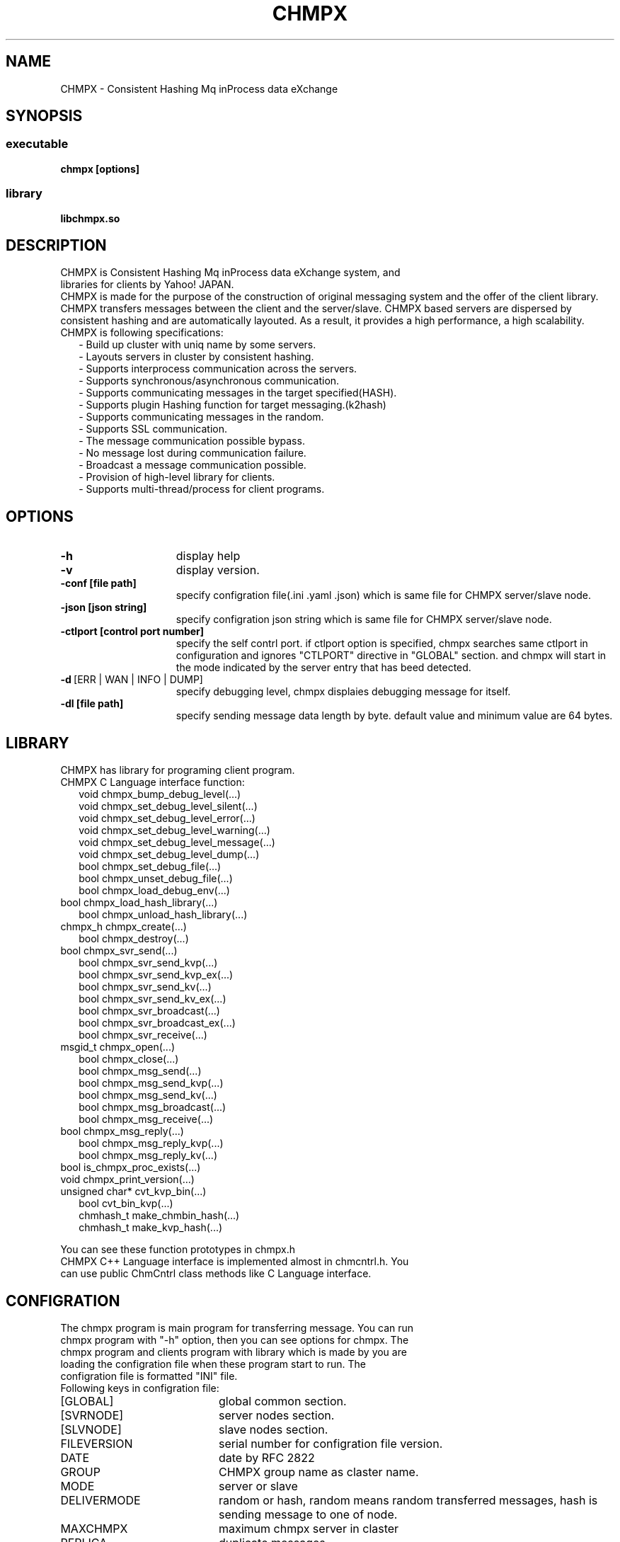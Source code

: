 .TH CHMPX "1" "December 2014" "CHMPX" "Consistent Hashing Mq inProcess data eXchange"
.SH NAME
CHMPX \- Consistent Hashing Mq inProcess data eXchange
.SH SYNOPSIS
.SS executable
.TP
\fBchmpx [options]
.SS library
.TP
\fBlibchmpx.so
.SH DESCRIPTION
.TP 0
CHMPX is Consistent Hashing Mq inProcess data eXchange system, and libraries for clients by Yahoo! JAPAN.
CHMPX is made for the purpose of the construction of original messaging system and the offer of the client library. CHMPX transfers messages between the client and the server/slave. CHMPX based servers are dispersed by consistent hashing and are automatically layouted. As a result, it provides a high performance, a high scalability.
.TP 2
CHMPX is following specifications:
.br
\- Build up cluster with uniq name by some servers.
.br
\- Layouts servers in cluster by consistent hashing.
.br
\- Supports interprocess communication across the servers.
.br
\- Supports synchronous/asynchronous communication.
.br
\- Supports communicating messages in the target specified(HASH).
.br
\- Supports plugin Hashing function for target messaging.(k2hash)
.br
\- Supports communicating messages in the random.
.br
\- Supports SSL communication.
.br
\- The message communication possible bypass.
.br
\- No message lost during communication failure.
.br
\- Broadcast a message communication possible.
.br
\- Provision of high-level library for clients.
.br
\- Supports multi-thread/process for client programs.
.br
.SH OPTIONS
.IP \fB\-h\fR 15
display help
.IP \fB\-v\fR 15
display version.
.IP \fB\-conf\ [file\ path]\fR 15
specify configration file(.ini .yaml .json) which is same file for CHMPX server/slave node.
.IP \fB\-json\ [json\ string]\fR 15
specify configration json string which is same file for CHMPX server/slave node.
.IP \fB\-ctlport\ [control\ port\ number]\fR 15
specify the self contrl port. if ctlport option is specified, chmpx searches same ctlport in configuration and ignores "CTLPORT" directive in "GLOBAL" section. and chmpx will start in the mode indicated by the server entry that has beed detected.
.IP \fB\-d\fR\ [ERR\ |\ WAN\ |\ INFO\ |\ DUMP]\fR 15
specify debugging level, chmpx displaies debugging message for itself.
.IP \fB\-dl\ [file\ path]\fR 15
specify sending message data length by byte. default value and minimum value are 64 bytes.
.br
.SH LIBRARY
.TP 0
CHMPX has library for programing client program.
.TP 2
CHMPX C Language interface function:
.br
void chmpx_bump_debug_level(...)
.br
void chmpx_set_debug_level_silent(...)
.br
void chmpx_set_debug_level_error(...)
.br
void chmpx_set_debug_level_warning(...)
.br
void chmpx_set_debug_level_message(...)
.br
void chmpx_set_debug_level_dump(...)
.br
bool chmpx_set_debug_file(...)
.br
bool chmpx_unset_debug_file(...)
.br
bool chmpx_load_debug_env(...)
.TP 2
.BR
bool chmpx_load_hash_library(...)
.br
bool chmpx_unload_hash_library(...)
.TP 2
.BR
chmpx_h chmpx_create(...)
.br
bool chmpx_destroy(...)
.TP 2
.BR
bool chmpx_svr_send(...)
.br
bool chmpx_svr_send_kvp(...)
.br
bool chmpx_svr_send_kvp_ex(...)
.br
bool chmpx_svr_send_kv(...)
.br
bool chmpx_svr_send_kv_ex(...)
.br
bool chmpx_svr_broadcast(...)
.br
bool chmpx_svr_broadcast_ex(...)
.br
bool chmpx_svr_receive(...)
.TP 2
.BR
msgid_t chmpx_open(...)
.br
bool chmpx_close(...)
.br
bool chmpx_msg_send(...)
.br
bool chmpx_msg_send_kvp(...)
.br
bool chmpx_msg_send_kv(...)
.br
bool chmpx_msg_broadcast(...)
.br
bool chmpx_msg_receive(...)
.TP 2
.BR
bool chmpx_msg_reply(...)
.br
bool chmpx_msg_reply_kvp(...)
.br
bool chmpx_msg_reply_kv(...)
.TP 2
.BR
bool is_chmpx_proc_exists(...)
.TP 2
.BR
void chmpx_print_version(...)
.TP 2
.BR
unsigned char* cvt_kvp_bin(...)
.br
bool cvt_bin_kvp(...)
.br
chmhash_t make_chmbin_hash(...)
.br
chmhash_t make_kvp_hash(...)
.PP
You can see these function prototypes in chmpx.h
.TP
CHMPX C++ Language interface is implemented almost in chmcntrl.h. You can use public ChmCntrl class methods like C Language interface.
.br
.SH CONFIGRATION
.TP 0
The chmpx program is main program for transferring message. You can run chmpx program with "\-h" option, then you can see options for chmpx. The chmpx program and clients program with library which is made by you are loading the configration file when these program start to run. The configration file is formatted "INI" file.
.TP 2
Following keys in configration file:
.IP [GLOBAL] 20
global common section.
.IP [SVRNODE] 20
server nodes section.
.IP [SLVNODE] 20
slave nodes section.
.br
.BR
.br
.IP FILEVERSION 20
serial number for configration file version.
.IP DATE 20
date by RFC 2822
.IP GROUP 20
CHMPX group name as claster name.
.IP MODE 20
server or slave
.IP DELIVERMODE 20
random or hash, random means random transferred messages, hash is sending message to one of node.
.IP MAXCHMPX 20
maximum chmpx server in claster
.IP REPLICA 20
duplicate messages
.IP MAXMQSERVER 20
maximum MQ(POSIX Message Queue) on one server process.
.IP MAXMQCLIENT 20
maximum MQ(POSIX Message Queue) for all slave processes.
.IP MQPERATTACH 20
maximum attaching MQ count at time on server/slave process.
.IP MAXQPERCLIENTMQ 20
maximum queue in MQ by each MQ on client process.
.IP MAXMQPERCLIENT 20
maximum MQ count by each client process.
.IP MAXHISTLOG 20
maximum history log count.
.IP PORT 20
default chmpx port number.
.IP CTLPORT 20
default chmpx control port number.
.IP SELFCTLPORT 20
own chmpx control port number.
.IP RWTIMEOUT 20
timeout for reading/writing on socket by us.
.IP RETRYCNT 20
retry count for recovering connecting/sending/receiving on socket.
.IP CONTIMEOUT 20
timeout for connecting by us.
.IP MQRWTIMEOUT 20
timeout for reading/writing on MQ by us.
.IP MQRETRYCNT 20
retry count for recovering connecting/sending/receiving on MQ.
.IP MQACK 20
send/receive the ack at comminicating on MQ.
.IP SOCKTHREADCNT 20
thread count for receiving data on socket.
.IP MQTHREADCNT 20
thread count for receiving data on MQ.
.IP MAXSOCKPOOL 20
maximum socket pool count for each server node on server node.
.IP SOCKPOOLTIMEOUT 20
time limit for each socket pool.
.IP DOMERGE 20
auto merging mode, MUST be true.
.IP AUTOMERGE 20
merging data on server node automatically.
.IP MERGETIMEOUT 20
time limit for merging.
.IP SSL 20
default SSL mode.
.IP SSL_VERIFY_PEER 20
default verify peer mode on SSL.
.IP CAPATH 20
default CA certs file path or directory path.
.IP SERVER_CERT 20
default server cert file path.
.IP SERVER_PRIKEY 20
default server priovate key file path.
.IP SLAVE_CERT 20
default slave cert file path.
.IP SLAVE_PRIKEY 20
default slave priovate key file path.
.IP K2HFULLMAP 20
k2hash option which is used by chmpx.(see man k2hash)
.IP K2HMASKBIT 20
k2hash option which is used by chmpx.(see man k2hash)
.IP K2HCMASKBIT 20
k2hash option which is used by chmpx.(see man k2hash)
.IP K2HMAXELE 20
k2hash option which is used by chmpx.(see man k2hash)
.br
.BR
.br
.IP NAME 20
server/slave name by FQDN. you can use regular expression(for slave name) or easiness regular expression(for server name)
.TP
You can see the sample of configration file in docs/exsample directory.
.SH ENVIRONMENT
.TP 2
CHMPX use some environments automatically, plese take care these environments.
.IP CHMDBGMODE 20
specifies debugging level: INFO/WAN/ERR/SILENT
.IP CHMDBGFILE 20
output file path for message(default: stderr)
.IP CHMCONFFILE 20
specify configuratin file by environment, chmpx uses this value when configuration file or json string is not specified in command line.
.IP CHMJSONCONF 20
specify configuratin json string by environment, chmpx uses this value when configuration file or json string is not specified in command line.
.SH NOTES
.TP 0
chmpxbench is tool for benchmark.
.TP 0
chmpxstatus is tool for checking status local node.
.TP 0
chmpxlinetool is tool for controling/checking chmpx nodes and tools on command line.
.TP 0
chmpxconftest is tool for testing configration file or json string.
.SH SEE ALSO
.TP
chmpxbench(1), chmpxstatus(1), chmpxconftest(1), chmpxlinetool(1)
.SH BUGS
.TP
Please report owner and comitter.
.SH AUTHOR
CHMPX has been written by Takeshi Nakatani.
